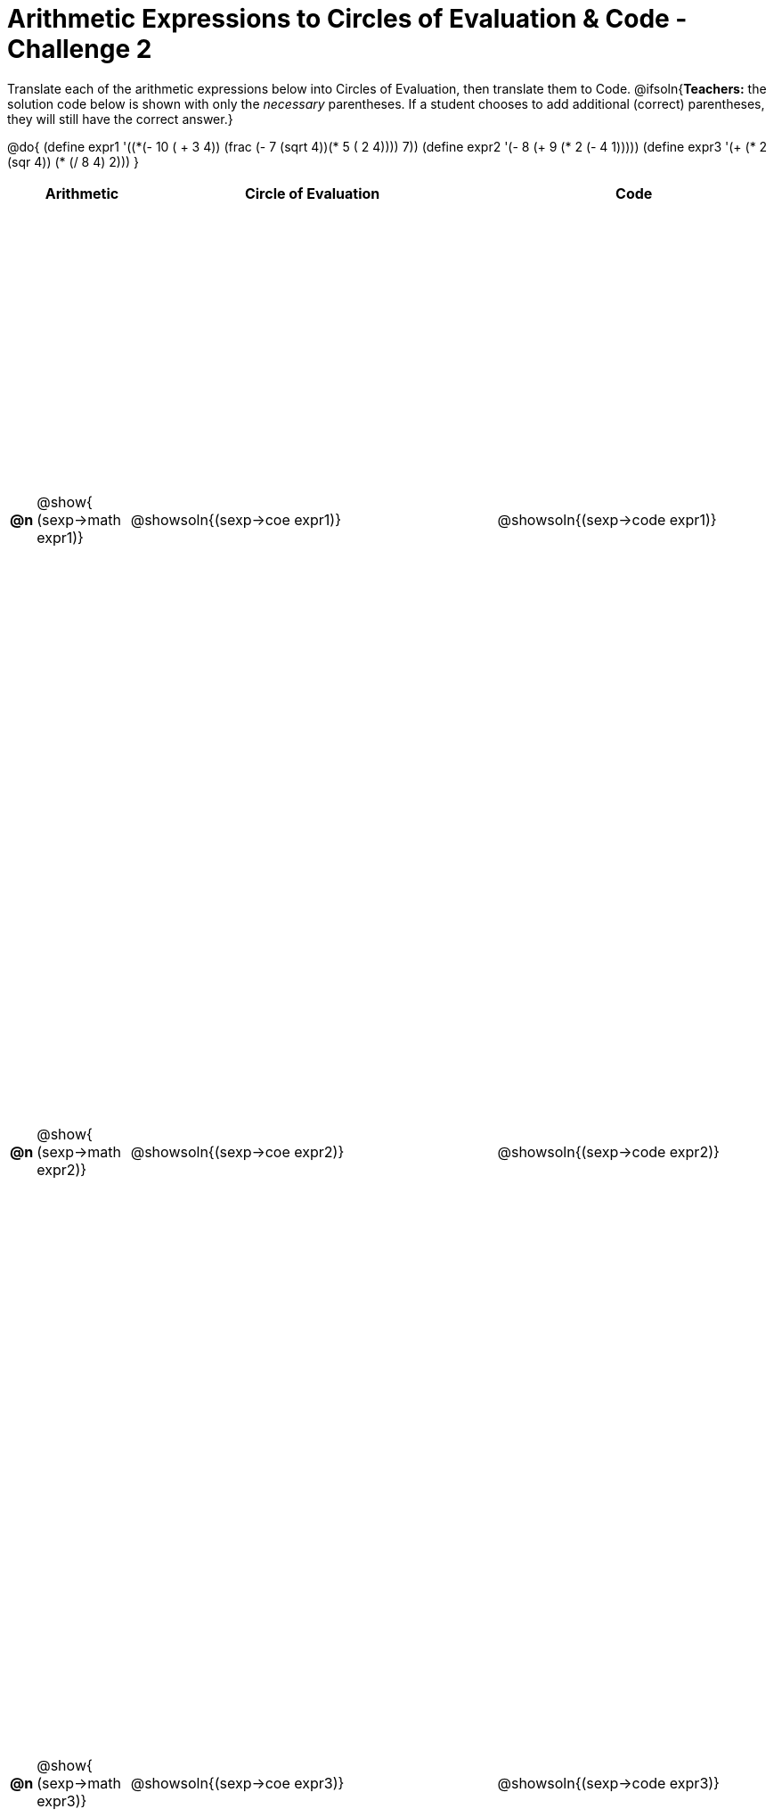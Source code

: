 [.landscape]

= Arithmetic Expressions to Circles of Evaluation & Code - Challenge 2

++++
<style>
  table { height: 100%; }
</style>
++++

Translate each of the arithmetic expressions below into Circles of Evaluation, then translate them to Code.
@ifsoln{*Teachers:* the solution code below is shown with only the _necessary_ parentheses. If a student chooses to add additional (correct) parentheses, they will still have the correct answer.}

@do{
  (define expr1 '(+(*(- 10 ( + 3 4)) (frac (- 7 (sqrt 4))(* 5 (+ 2 4)))) 7))
  (define expr2 '(- 8 (+ 9 (* 2 (- 4 1)))))
  (define expr3 '(+ (* 2 (sqr 4)) (* (/ 8 4) 2)))
}

[cols="^.^1a,^.^5a,^.^20a,^.^15a",options="header",stripes="none"]
|===
|
| Arithmetic
| Circle of Evaluation
| Code

|*@n*
| @show{    (sexp->math expr1)}
| @showsoln{(sexp->coe  expr1)}
| @showsoln{(sexp->code expr1)}

|*@n*
| @show{    (sexp->math expr2)}
| @showsoln{(sexp->coe  expr2)}
| @showsoln{(sexp->code expr2)}

|*@n*
| @show{    (sexp->math expr3)}
| @showsoln{(sexp->coe  expr3)}
| @showsoln{(sexp->code expr3)}

|===
